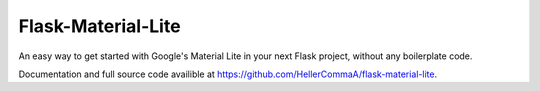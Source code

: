 ===============
Flask-Material-Lite
===============

An easy way to get started with Google\'s Material Lite in your next Flask project, without any boilerplate code.

Documentation and full source code availible at `https://github.com/HellerCommaA/flask-material-lite <https://github.com/HellerCommaA/flask-material-lite>`_.